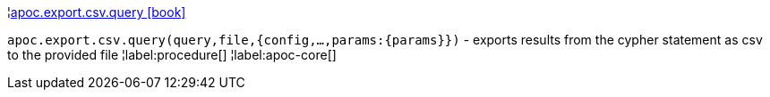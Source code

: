 ¦xref::overview/apoc.export.csv/apoc.export.csv.query.adoc[apoc.export.csv.query icon:book[]] +

`apoc.export.csv.query(query,file,{config,...,params:\{params}})` - exports results from the cypher statement as csv to the provided file
¦label:procedure[]
¦label:apoc-core[]
